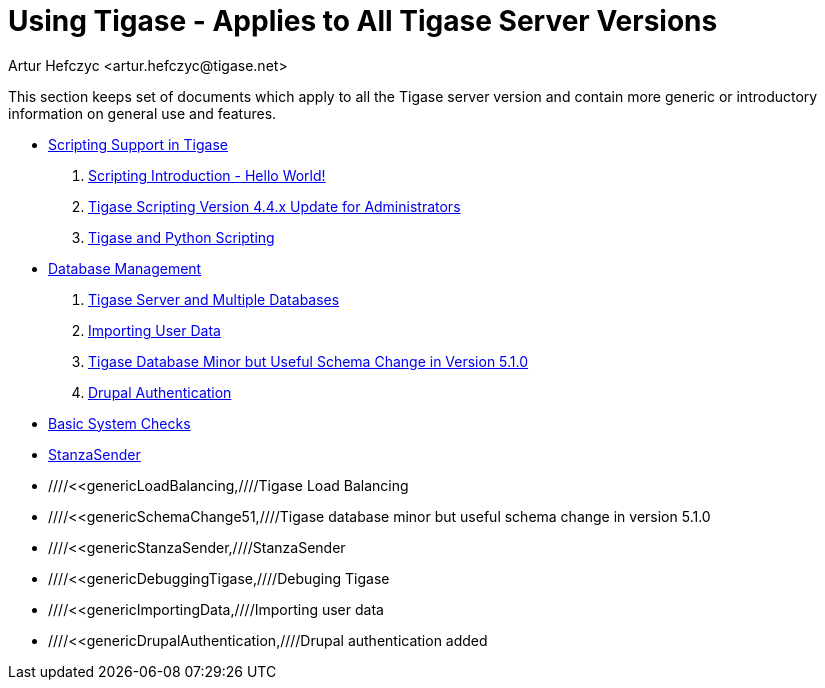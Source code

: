 Using Tigase - Applies to All Tigase Server Versions
====================================================
:author: Artur Hefczyc <artur.hefczyc@tigase.net>
:version: v2.0, June 2014: Reformatted for AsciiDoc.
:date: 2010-04-06 21:18
:revision: v2.1

:numbered:
:website: http://tigase.net

This section keeps set of documents which apply to all the Tigase server version and contain more generic or introductory information on general use and features.

- xref:scripsupport[Scripting Support in Tigase]
. xref:scriptingintro[Scripting Introduction - Hello World!]
. xref:newElements[Tigase Scripting Version 4.4.x Update for Administrators]
. xref:tigaseandPython[Tigase and Python Scripting]
- xref:multidb[Database Management]
. xref:multidb[Tigase Server and Multiple Databases]
. xref:dbImportData[Importing User Data]
. xref:SchemaChange51[Tigase Database Minor but Useful Schema Change in Version 5.1.0]
. xref:drupalAuthentication[Drupal Authentication]
- xref:systemchecks[Basic System Checks]
- xref:stanzaSender[StanzaSender]

- ////<<genericLoadBalancing,////Tigase Load Balancing
- ////<<genericSchemaChange51,////Tigase database minor but useful schema change in version 5.1.0
- ////<<genericStanzaSender,////StanzaSender
- ////<<genericDebuggingTigase,////Debuging Tigase
- ////<<genericImportingData,////Importing user data
- ////<<genericDrupalAuthentication,////Drupal authentication added
